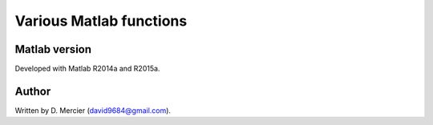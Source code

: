 Various Matlab functions
===========================

Matlab version
------------------
Developed with Matlab R2014a and R2015a.

Author
----------
Written by D. Mercier (david9684@gmail.com).